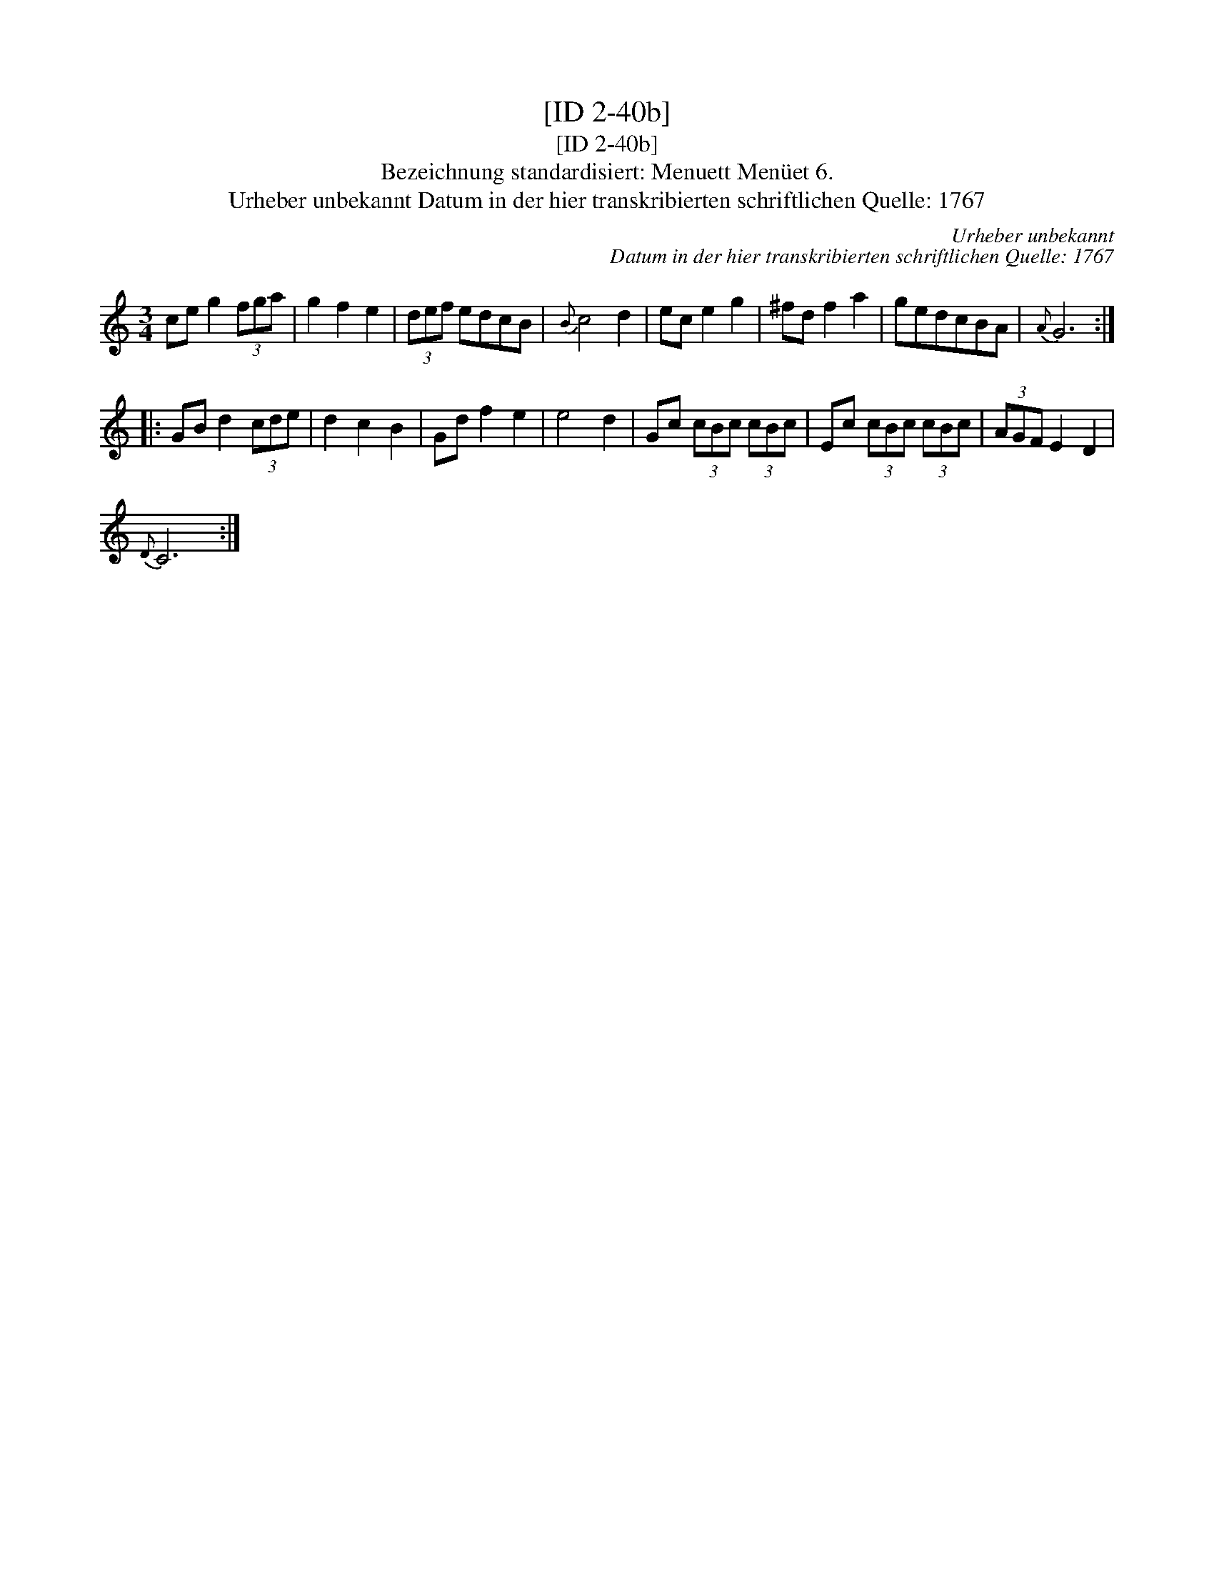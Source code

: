 X:1
T:[ID 2-40b]
T:[ID 2-40b]
T:Bezeichnung standardisiert: Menuett Men\"uet 6.
T:Urheber unbekannt Datum in der hier transkribierten schriftlichen Quelle: 1767
C:Urheber unbekannt
C:Datum in der hier transkribierten schriftlichen Quelle: 1767
L:1/8
M:3/4
K:C
V:1 treble 
V:1
 ce g2 (3fga | g2 f2 e2 | (3def edcB |{B} c4 d2 | ec e2 g2 | ^fd f2 a2 | gedcBA |{A} G6 :: %8
 GB d2 (3cde | d2 c2 B2 | Gd f2 e2 | e4 d2 | Gc (3cBc (3cBc | Ec (3cBc (3cBc | (3AGF E2 D2 | %15
{D} C6 :| %16


